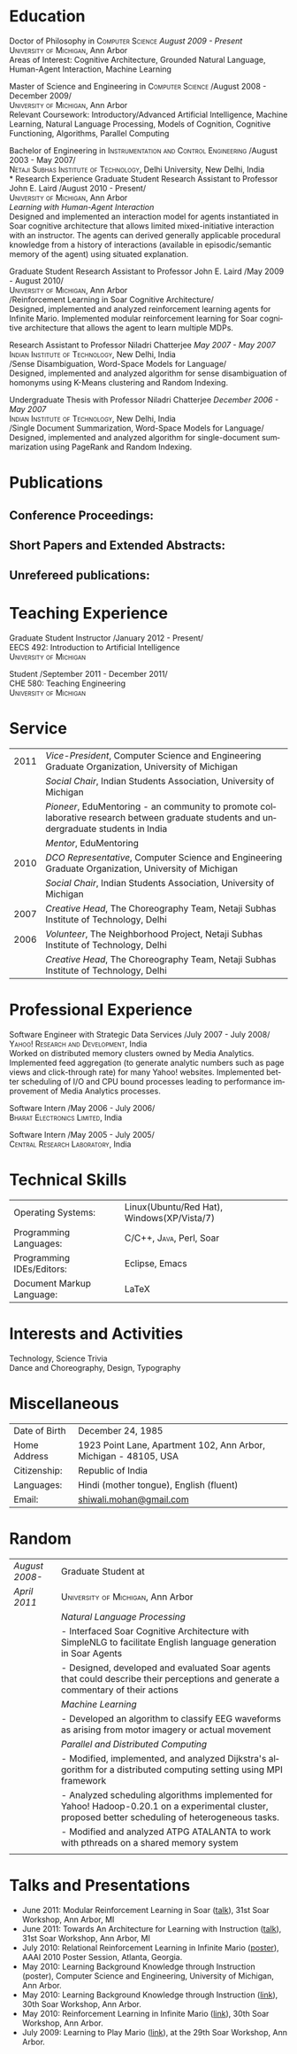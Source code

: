 #+TITLE:  
#+AUTHOR:    
#+EMAIL:     
#+DESCRIPTION: 
#+KEYWORDS: 
#+LANGUAGE:  en
#+OPTIONS:   H:3 num:nil toc:nil \n:nil @:t ::t |:t ^:t -:t f:t *:t <:t
#+OPTIONS:   TeX:t LaTeX:nil skip:nil d:nil todo:t pri:nil tags:not-in-toc
#+INFOJS_OPT: view:nil toc:nil ltoc:t mouse:underline buttons:0 path:http://orgmode.org/org-info.js
#+EXPORT_SELECT_TAGS: export
#+EXPORT_EXCLUDE_TAGS: noexport
#+LINK_UP:   
#+LINK_HOME: 

#+latex_header: \documentclass[letterpaper,10pt]{article}
#+latex_header: \usepackage{fontspec} 
#+latex_header: \usepackage{bbding}					%for loading fonts
#+latex_header: \usepackage{xunicode,xltxtra,url,parskip} 	%other packages for formatting
#+latex_header: \RequirePackage{color,graphicx}
#+latex_header: \usepackage[usenames,dvipsnames]{xcolor}
#+latex_header: \usepackage{fullpage}
#+latex_header: \usepackage{titlesec}					%custom \section
#+latex_header: \usepackage{hyperref}
#+latex_header: \definecolor{linkcolour}{rgb}{0.6,0.1,0.1}
#+latex_header: \hypersetup{colorlinks,breaklinks,urlcolor=linkcolour, linkcolor=linkcolour}
#+latex_header: \defaultfontfeatures{Mapping=tex-text}
#+latex_header: \setmainfont[SmallCapsFont = Linux Libertine O C]{Gentium}
#+latex_header: \usepackage{natbib}
#+latex_header: \usepackage{bibentry}
#+latex_header: \newcommand{\bibverse}[1]{\begin{verse} \bibentry{#1}. \end{verse}}
#+latex_header: \nobibliography*

#+begin_latex
\titleformat{\section}{\Large\scshape\raggedright}{}{0em}{}[\titlerule]
\titlespacing{\section}{0pt}{3pt}{3pt}
\hyphenation{im-pre-se}
\pagestyle{empty} % non-numbered pages

\font\fb=''[cmr10]'' %for use with \LaTeX command


\par{
		{\Huge  \textsc{Shiwali Mohan}\\
\normalsize{
 \hfill{\Envelope} 	2260 Hayward Street \#3844, Computer Science and Engineering Building, Ann Arbor MI 48109 \\
 {\Phone} 734-757-0354    {\Envelope} \href{mailto:shiwali@umich.edu}{shiwali@umich.edu}  {\HandRight} \href{www.shiwali.me}{www.shiwali.me}
	}
}\bigskip\par}
#+end_latex

* Education
Doctor of Philosophy in \textsc{Computer Science}  \hfill /August
2009 - Present/ \\
\textsc{University of Michigan}, Ann Arbor\\
Areas of Interest: Cognitive Architecture, Grounded Natural Language,
Human-Agent Interaction, Machine Learning 

Master of Science and Engineering in \textsc{Computer Science} \hfill
/August 2008 - December 2009/\\
\textsc{University of Michigan}, Ann Arbor\\
Relevant Coursework: Introductory/Advanced Artificial Intelligence,
Machine Learning, Natural Language Processing, Models of Cognition,
Cognitive Functioning, Algorithms, Parallel Computing

Bachelor of Engineering in \textsc{Instrumentation and Control
Engineering} \hfill /August 2003 - May 2007/\\
\textsc{Netaji Subhas Institute of Technology}, Delhi University, New Delhi, India\\
* Research Experience
 Graduate Student Research Assistant to Professor John E. Laird \hfill
 /August 2010 - Present/\\
\textsc{University of Michigan}, Ann Arbor\\
/Learning with Human-Agent Interaction/  \\
Designed and implemented an interaction model for agents instantiated in Soar
cognitive architecture that allows  limited mixed-initiative
interaction with an instructor. The agents can derived generally
applicable procedural knowledge from a history of interactions
(available in episodic/semantic memory of the agent) using situated explanation.


 Graduate Student Research Assistant to Professor John E. Laird \hfill
 /May 2009 - August 2010/\\
\textsc{University of Michigan}, Ann Arbor\\
/Reinforcement Learning in Soar Cognitive Architecture/\\
Designed, implemented and analyzed reinforcement learning agents for
 Infinite Mario. Implemented modular reinforcement learning for Soar cognitive
 architecture that allows the agent to learn multiple MDPs. 

Research Assistant to Professor Niladri Chatterjee \hfill /May
2007 - May 2007/ \\
\textsc{Indian Institute of Technology}, New Delhi, India\\
/Sense Disambiguation, Word-Space Models for Language/\\
Designed, implemented and analyzed algorithm for sense disambiguation
of homonyms using K-Means clustering and Random Indexing.

Undergraduate Thesis with Professor Niladri Chatterjee \hfill /December
2006 - May 2007/ \\
\textsc{Indian Institute of Technology}, New Delhi, India\\
/Single Document Summarization, Word-Space Models for Language/\\
Designed, implemented and analyzed algorithm for single-document
summarization using PageRank and Random Indexing.

* Publications
** Conference Proceedings:
\bibentry{Mohan2011a}

\bibentry{Mohan2011b}

\bibentry{Mohan2008}

\bibentry{Mohan2007}
** Short Papers and Extended Abstracts:
\bibentry{Mohan2010}
** Unrefereed publications:
\bibentry{MohanML}
* Teaching Experience
Graduate Student Instructor \hfill /January 2012 - Present/\\
EECS 492: Introduction to Artificial Intelligence \\
\textsc{University of Michigan}

Student\hfill /September 2011 - December 2011/\\
CHE 580: Teaching Engineering \\
\textsc{University of Michigan}
* Service

#+ATTR_LaTeX: align=rp{14cm}
| 2011 | /Vice-President/, Computer Science and Engineering Graduate Organization, University of Michigan                                       |
|      | /Social Chair/, Indian Students Association, University of Michigan                                                                    |
|      | /Pioneer/, EduMentoring - an community to promote collaborative research between graduate students and undergraduate students in India |
|      | /Mentor/, EduMentoring                                                                                                                 |
| 2010 | /DCO Representative/, Computer Science and Engineering Graduate Organization, University of Michigan                                   |
|      | /Social Chair/, Indian Students Association, University of Michigan                                                                    |
| 2007 | /Creative Head/, The Choreography Team, Netaji Subhas Institute of Technology, Delhi                                                   |
| 2006 | /Volunteer/, The Neighborhood Project, Netaji Subhas Institute of Technology, Delhi                                                    |
|      | /Creative Head/, The Choreography Team, Netaji Subhas Institute of Technology, Delhi                                                   |

* Professional Experience
Software Engineer with Strategic Data Services \hfill /July 2007 -
July 2008/\\
\textsc{Yahoo! Research and Development}, India\\
Worked on distributed memory clusters owned by Media
Analytics. Implemented feed aggregation (to generate analytic numbers
such as page views and click-through rate) for many Yahoo!
websites. Implemented better scheduling of I/O and CPU bound processes
leading to performance improvement of Media Analytics processes.

Software Intern \hfill /May 2006 -
July 2006/\\
\textsc{Bharat Electronics Limited}, India

Software Intern \hfill /May 2005 -
July 2005/\\
\textsc{Central Research Laboratory}, India
* Technical Skills
#+ATTR_LaTeX: align=rp{13cm}
| Operating Systems:        | Linux(Ubuntu/Red Hat), Windows(XP/Vista/7) |
| Programming Languages:    | \textsc{C/C++}, \textsc{Java}, Perl, Soar  |
| Programming IDEs/Editors: | Eclipse, Emacs                             |
| Document Markup Language: | \LaTeX                                     |
* Interests and Activities
Technology, Science Trivia\\
Dance and Choreography, Design, Typography
* Miscellaneous
#+ATTR_LaTeX: align=rp{13cm}
| Date of Birth | December 24, 1985                                                |
| Home Address  | 1923 Point Lane, Apartment 102, Ann Arbor, Michigan - 48105, USA |
| Citizenship:  | Republic of India                                                |
| Languages:    | Hindi (mother tongue), English (fluent)                          |
| Email:        | [[mailto:shiwali.mohan@gmail.com][shiwali.mohan@gmail.com]]                                          |



* Random
#+ATTR_LaTeX: longtable, align=rp{14cm}
| /August 2008-/ | Graduate Student at                                                                                                                                 |
| /April 2011/   | \textsc{University of Michigan}, Ann Arbor                                                                                                          |
|                | /Natural Language Processing/                                                                                                                       |
|                | - Interfaced Soar Cognitive Architecture with SimpleNLG to facilitate English language generation in Soar Agents                                    |
|                | - Designed, developed and evaluated Soar agents that could describe their perceptions and generate a commentary of their actions                    |
|                | /Machine Learning/                                                                                                                                  |
|                | - Developed an algorithm to classify EEG waveforms as arising from motor imagery or actual movement                                                 |
|                | /Parallel and Distributed Computing/                                                                                                                |
|                | - Modified, implemented, and analyzed Dijkstra's algorithm for a distributed computing setting using MPI framework                                  |
|                | - Analyzed scheduling algorithms implemented for Yahoo! Hadoop-0.20.1 on a experimental cluster, proposed better scheduling of heterogeneous tasks. |
|                | - Modified and analyzed ATPG ATALANTA to work with pthreads on a shared memory system                                                               |
|                | \vspace{0.03em}                                                                                                                                     |
* Talks and Presentations
- June 2011: Modular Reinforcement Learning in Soar ([[https://www.eecs.umich.edu/~soar/workshop/files/27_mohan1_modular.pdf][talk]]), 31st Soar Workshop, Ann Arbor, MI
- June 2011: Towards An Architecture for Learning with Instruction ([[https://www.eecs.umich.edu/~soar/workshop/files/35_mohan2_architecture.pdf][talk]]), 31st Soar Workshop, Ann Arbor, MI
- July 2010: Relational Reinforcement Learning in Infinite Mario ([[file:images/document.pdf][poster]]),
  AAAI 2010 Poster Session, Atlanta, Georgia.
- May 2010: Learning Background Knowledge through Instruction (poster),
  Computer Science and Engineering, University of Michigan, Ann Arbor.
- May 2010: Learning Background Knowledge through Instruction ([[http://ai.eecs.umich.edu/soar/sitemaker/workshop/30/mohan2.pdf][link]]), 30th Soar Workshop, Ann Arbor.
- May 2010: Reinforcement Learning in Infinite Mario ([[http://ai.eecs.umich.edu/soar/sitemaker/workshop/30/mohan1.pdf][link]]), 30th Soar Workshop, Ann Arbor.
- July 2009: Learning to Play Mario ([[http://sitemaker.umich.edu/soar/files/mohan.pdf][link]]), at the 29th Soar
  Workshop, Ann Arbor.                                                                                                                                  
#+begin_latex
\bibliographystyle{plain}
\nobibliography{/home/shiwali/Misc/shiwali.me/my_library}
#+end_latex
